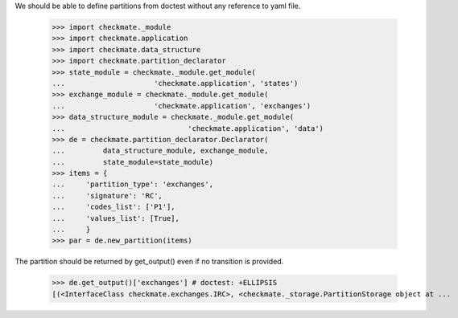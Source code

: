 We should be able to define partitions from doctest
without any reference to yaml file.

    >>> import checkmate._module
    >>> import checkmate.application
    >>> import checkmate.data_structure
    >>> import checkmate.partition_declarator
    >>> state_module = checkmate._module.get_module(
    ...                     'checkmate.application', 'states')
    >>> exchange_module = checkmate._module.get_module(
    ...                     'checkmate.application', 'exchanges')
    >>> data_structure_module = checkmate._module.get_module(
    ...                             'checkmate.application', 'data')
    >>> de = checkmate.partition_declarator.Declarator(
    ...         data_structure_module, exchange_module,
    ...         state_module=state_module)
    >>> items = {
    ...     'partition_type': 'exchanges',
    ...     'signature': 'RC',
    ...     'codes_list': ['P1'],
    ...     'values_list': [True],
    ...     }
    >>> par = de.new_partition(items)

The partition should be returned by get_output()
even if no transition is provided.

    >>> de.get_output()['exchanges'] # doctest: +ELLIPSIS
    [(<InterfaceClass checkmate.exchanges.IRC>, <checkmate._storage.PartitionStorage object at ...

